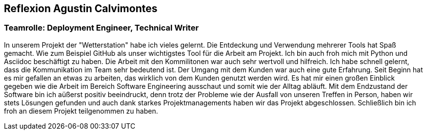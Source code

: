 == Reflexion Agustin Calvimontes

=== Teamrolle: Deployment Engineer, Technical Writer
In unserem Projekt der "Wetterstation" habe ich vieles gelernt. Die Entdeckung und Verwendung mehrerer Tools hat Spaß gemacht. Wie zum Beispiel GitHub als unser wichtigstes Tool für die Arbeit am Projekt. Ich bin auch froh mich mit Python und Asciidoc beschäftigt zu haben. Die Arbeit mit den Kommilitonen war auch sehr wertvoll und hilfreich. Ich habe schnell gelernt, dass die Kommunikation im Team sehr bedeutend ist. Der Umgang mit dem Kunden war auch eine gute Erfahrung. Seit Beginn hat es mir gefallen an etwas zu arbeiten, das wirklich von dem Kunden genutzt werden wird. Es hat mir einen großen Einblick gegeben wie die Arbeit im Bereich Software Engineering ausschaut und somit wie der Alltag abläuft. Mit dem Endzustand der Software bin ich aüßerst positiv beeindruckt, denn trotz der Probleme wie der Ausfall von unseren Treffen in Person, haben wir stets Lösungen gefunden und auch dank starkes Projektmanagements haben wir das Projekt abgeschlossen. Schließlich bin ich froh an diesem Projekt teilgenommen zu haben.

